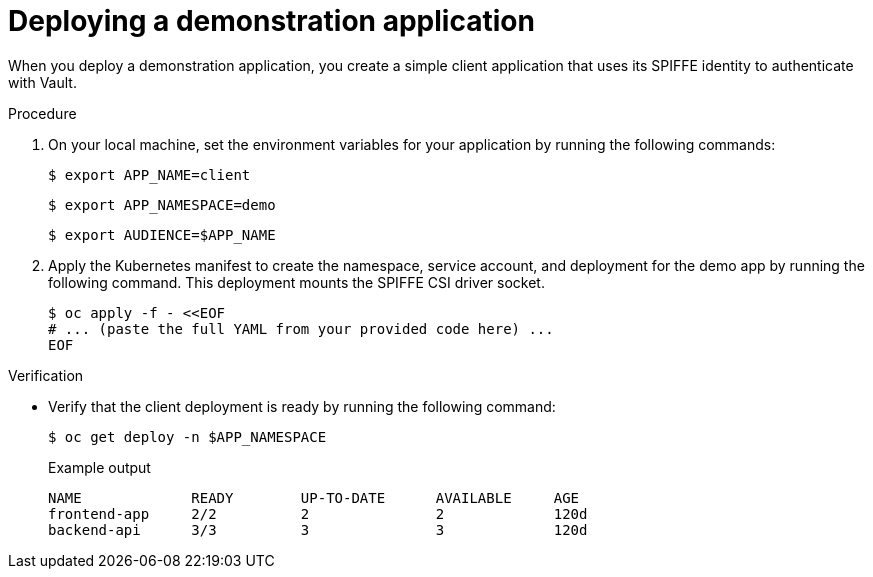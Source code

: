 // Module included in the following assemblies:
//
// * security/zero_trust_workload_identity_manageer/zero-trust-manager-oidc-federation.adoc

:_mod-docs-content-type: PROCEDURE
[id="zero-trust-manager-vault-deploy-demo_{context}"]

= Deploying a demonstration application

When you deploy a demonstration application, you create a simple client application that uses its SPIFFE identity to authenticate with Vault.

.Procedure

. On your local machine, set the environment variables for your application by running the following commands:
+
[source,terminal]
----
$ export APP_NAME=client
----
+
[source,terminal]
----
$ export APP_NAMESPACE=demo
----
+
[source,terminal]
----
$ export AUDIENCE=$APP_NAME
----

. Apply the Kubernetes manifest to create the namespace, service account, and deployment for the demo app by running the following command. This deployment mounts the SPIFFE CSI driver socket.
+
[source,terminal]
----
$ oc apply -f - <<EOF
# ... (paste the full YAML from your provided code here) ...
EOF
----

.Verification

* Verify that the client deployment is ready by running the following command:
+
[source,terminal]
----
$ oc get deploy -n $APP_NAMESPACE
----
+

.Example output
[source, terminal]
----
NAME             READY        UP-TO-DATE      AVAILABLE     AGE
frontend-app     2/2          2               2             120d
backend-api      3/3          3               3             120d
----
